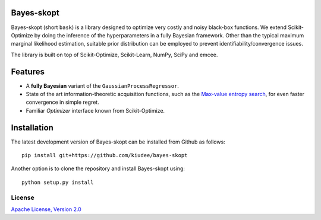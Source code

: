 Bayes-skopt
===========
Bayes-skopt (short ``bask``) is a library designed to optimize very costly and noisy black-box functions.
We extend Scikit-Optimize by doing the inference of the hyperparameters in a fully Bayesian framework.
Other than the typical maximum marginal likelihood estimation, suitable prior distribution can be employed to
prevent identifiability/convergence issues.

The library is built on top of Scikit-Optimize, Scikit-Learn, NumPy, SciPy and emcee.

Features
========

- A **fully Bayesian** variant of the ``GaussianProcessRegressor``.
- State of the art information-theoretic acquisition functions, such as the
  `Max-value entropy search <https://arxiv.org/abs/1703.01968>`__, for even faster
  convergence in simple regret.
- Familiar `Optimizer` interface known from Scikit-Optimize.


Installation
============

The latest development version of Bayes-skopt can be installed from Github as follows::

   pip install git+https://github.com/kiudee/bayes-skopt

Another option is to clone the repository and install Bayes-skopt using::

   python setup.py install

License
--------
`Apache License, Version 2.0 <https://github.com/kiudee/cs-ranking/blob/master/LICENSE>`_
